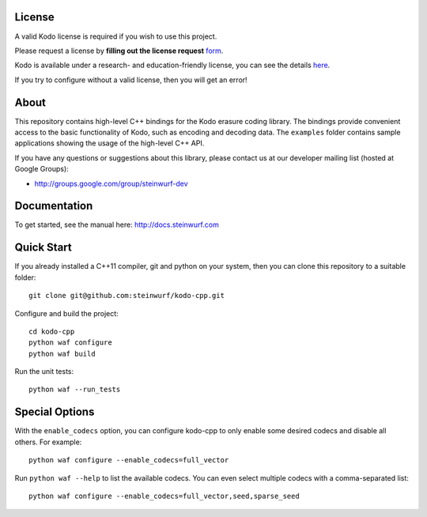 License
-------

A valid Kodo license is required if you wish to use this project.

Please request a license by **filling out the license request** form_.

Kodo is available under a research- and education-friendly license,
you can see the details here_.

If you try to configure without a valid license, then you will get an error!

.. _form: http://steinwurf.com/license/
.. _here: http://steinwurf.com/research-license/

About
-----

This repository contains high-level C++ bindings for the Kodo erasure coding
library. The bindings provide convenient access to the basic functionality
of Kodo, such as encoding and decoding data. The ``examples`` folder contains
sample applications showing the usage of the high-level C++ API.

.. image:: http://buildbot.steinwurf.dk/svgstatus?project=kodo-cpp
    :target: http://buildbot.steinwurf.dk/stats?projects=kodo-cpp

If you have any questions or suggestions about this library, please contact
us at our developer mailing list (hosted at Google Groups):

* http://groups.google.com/group/steinwurf-dev

Documentation
-------------

To get started, see the manual here:
http://docs.steinwurf.com

Quick Start
-----------

If you already installed a C++11 compiler, git and python on your system,
then you can clone this repository to a suitable folder::

    git clone git@github.com:steinwurf/kodo-cpp.git

Configure and build the project::

    cd kodo-cpp
    python waf configure
    python waf build

Run the unit tests::

    python waf --run_tests

Special Options
---------------

With the ``enable_codecs`` option, you can configure kodo-cpp to only enable
some desired codecs and disable all others. For example::

    python waf configure --enable_codecs=full_vector

Run ``python waf --help`` to list the available codecs. You can even
select multiple codecs with a comma-separated list::

    python waf configure --enable_codecs=full_vector,seed,sparse_seed